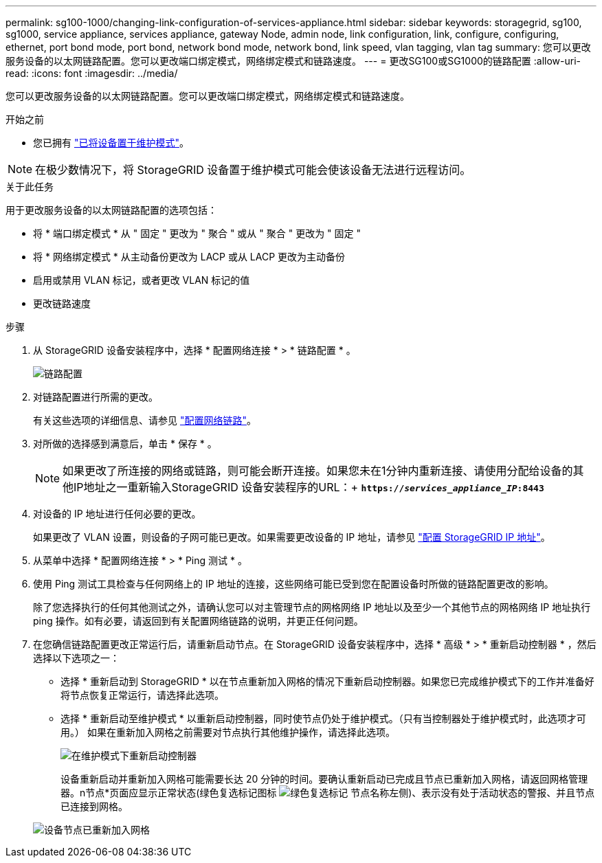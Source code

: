---
permalink: sg100-1000/changing-link-configuration-of-services-appliance.html 
sidebar: sidebar 
keywords: storagegrid, sg100, sg1000, service appliance, services appliance, gateway Node, admin node, link configuration, link, configure, configuring, ethernet, port bond mode, port bond, network bond mode, network bond, link speed, vlan tagging, vlan tag 
summary: 您可以更改服务设备的以太网链路配置。您可以更改端口绑定模式，网络绑定模式和链路速度。 
---
= 更改SG100或SG1000的链路配置
:allow-uri-read: 
:icons: font
:imagesdir: ../media/


[role="lead"]
您可以更改服务设备的以太网链路配置。您可以更改端口绑定模式，网络绑定模式和链路速度。

.开始之前
* 您已拥有 link:../commonhardware/placing-appliance-into-maintenance-mode.html["已将设备置于维护模式"]。



NOTE: 在极少数情况下，将 StorageGRID 设备置于维护模式可能会使该设备无法进行远程访问。

.关于此任务
用于更改服务设备的以太网链路配置的选项包括：

* 将 * 端口绑定模式 * 从 " 固定 " 更改为 " 聚合 " 或从 " 聚合 " 更改为 " 固定 "
* 将 * 网络绑定模式 * 从主动备份更改为 LACP 或从 LACP 更改为主动备份
* 启用或禁用 VLAN 标记，或者更改 VLAN 标记的值
* 更改链路速度


.步骤
. 从 StorageGRID 设备安装程序中，选择 * 配置网络连接 * > * 链路配置 * 。
+
image::../media/link_configuration_option.gif[链路配置]

. 对链路配置进行所需的更改。
+
有关这些选项的详细信息、请参见 link:../installconfig/configuring-network-links.html["配置网络链路"]。

. 对所做的选择感到满意后，单击 * 保存 * 。
+

NOTE: 如果更改了所连接的网络或链路，则可能会断开连接。如果您未在1分钟内重新连接、请使用分配给设备的其他IP地址之一重新输入StorageGRID 设备安装程序的URL：+
`*https://_services_appliance_IP_:8443*`

. 对设备的 IP 地址进行任何必要的更改。
+
如果更改了 VLAN 设置，则设备的子网可能已更改。如果需要更改设备的 IP 地址，请参见 link:../installconfig/setting-ip-configuration.html["配置 StorageGRID IP 地址"]。

. 从菜单中选择 * 配置网络连接 * > * Ping 测试 * 。
. 使用 Ping 测试工具检查与任何网络上的 IP 地址的连接，这些网络可能已受到您在配置设备时所做的链路配置更改的影响。
+
除了您选择执行的任何其他测试之外，请确认您可以对主管理节点的网格网络 IP 地址以及至少一个其他节点的网格网络 IP 地址执行 ping 操作。如有必要，请返回到有关配置网络链路的说明，并更正任何问题。

. 在您确信链路配置更改正常运行后，请重新启动节点。在 StorageGRID 设备安装程序中，选择 * 高级 * > * 重新启动控制器 * ，然后选择以下选项之一：
+
** 选择 * 重新启动到 StorageGRID * 以在节点重新加入网格的情况下重新启动控制器。如果您已完成维护模式下的工作并准备好将节点恢复正常运行，请选择此选项。
** 选择 * 重新启动至维护模式 * 以重新启动控制器，同时使节点仍处于维护模式。（只有当控制器处于维护模式时，此选项才可用。） 如果在重新加入网格之前需要对节点执行其他维护操作，请选择此选项。
+
image::../media/reboot_controller_from_maintenance_mode.png[在维护模式下重新启动控制器]

+
设备重新启动并重新加入网格可能需要长达 20 分钟的时间。要确认重新启动已完成且节点已重新加入网格，请返回网格管理器。n节点*页面应显示正常状态(绿色复选标记图标 image:../media/icon_alert_green_checkmark.png["绿色复选标记"] 节点名称左侧)、表示没有处于活动状态的警报、并且节点已连接到网格。

+
image::../media/nodes_menu.png[设备节点已重新加入网格]




